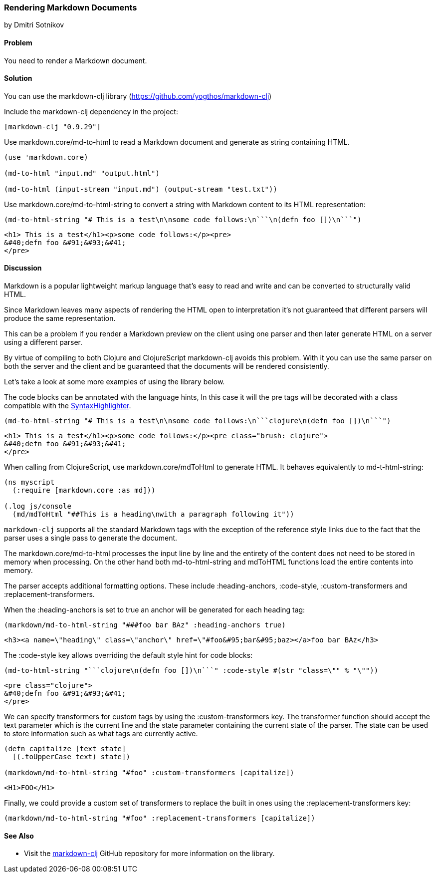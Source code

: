 [[sec_webapps__markdown]]
=== Rendering Markdown Documents
[role="byline"]
by Dmitri Sotnikov

==== Problem

You need to render a Markdown document.

==== Solution

You can use the +markdown-clj+ library (https://github.com/yogthos/markdown-clj)

Include the +markdown-clj+ dependency in the project:

[source,clojure]
----
[markdown-clj "0.9.29"]
----

Use +markdown.core/md-to-html+ to read a Markdown document and generate as string containing HTML.

[source,clojure]
----
(use 'markdown.core)

(md-to-html "input.md" "output.html")

(md-to-html (input-stream "input.md") (output-stream "test.txt"))
----

Use +markdown.core/md-to-html-string+ to convert a string
with Markdown content to its HTML representation:

[source,clojure]
----
(md-to-html-string "# This is a test\n\nsome code follows:\n```\n(defn foo [])\n```")
----

[source,html]
----
<h1> This is a test</h1><p>some code follows:</p><pre>
&#40;defn foo &#91;&#93;&#41;
</pre>
----
==== Discussion

Markdown is a popular lightweight markup language that's easy to read and write and
can be converted to structurally valid HTML.

Since Markdown leaves many aspects of rendering the HTML open to interpretation it's
not guaranteed that different parsers will produce the same representation.

This can be a problem if you render a Markdown preview on the client using one
parser and then later generate HTML on a server using a different parser.

By virtue of compiling to both Clojure and ClojureScript +markdown-clj+ avoids this problem.
With it you can use the same parser on both the server and the client and be guaranteed
that the documents will be rendered consistently.

Let's take a look at some more examples of using the library below.

The code blocks can be annotated with the language hints, In this case it will the +pre+ tags
will be decorated with a class compatible with the http://alexgorbatchev.com/SyntaxHighlighter/[SyntaxHighlighter].

[source,clojure]
----
(md-to-html-string "# This is a test\n\nsome code follows:\n```clojure\n(defn foo [])\n```")
----

[source,html]
----
<h1> This is a test</h1><p>some code follows:</p><pre class="brush: clojure">
&#40;defn foo &#91;&#93;&#41;
</pre>
----

When calling from ClojureScript, use +markdown.core/mdToHtml+ to generate HTML.
It behaves equivalently to +md-t-html-string+:

[source,clojure]
----
(ns myscript
  (:require [markdown.core :as md]))

(.log js/console
  (md/mdToHtml "##This is a heading\nwith a paragraph following it"))
----

`markdown-clj` supports all the standard Markdown tags with the exception of the reference style links due
to the fact that the parser uses a single pass to generate the document.

The +markdown.core/md-to-html+ processes the input line by line and the entirety of the content
does not need to be stored in memory when processing. On the other hand both +md-to-html-string+ and +mdToHTML+ 
functions load the entire contents into memory.

The parser accepts additional formatting options. These include +:heading-anchors+, +:code-style+,
+:custom-transformers+ and +:replacement-transformers+.

When the +:heading-anchors+ is set to +true+ an anchor will be generated for each heading tag:

[source,clojure]
----
(markdown/md-to-html-string "###foo bar BAz" :heading-anchors true)
----

[source,html]
----
<h3><a name=\"heading\" class=\"anchor\" href=\"#foo&#95;bar&#95;baz></a>foo bar BAz</h3>
----

The +:code-style+ key allows overriding the default style hint for code blocks:

[source,clojure]
----
(md-to-html-string "```clojure\n(defn foo [])\n```" :code-style #(str "class=\"" % "\""))
----

[source,html]
----
<pre class="clojure">
&#40;defn foo &#91;&#93;&#41;
</pre>
----

We can specify transformers for custom tags by using the +:custom-transformers+ key. The
transformer function should accept the +text+ parameter which is the current line and the
+state+ parameter containing the current state of the parser. The state can be used to store
information such as what tags are currently active.

[source,clojure]
----
(defn capitalize [text state]
  [(.toUpperCase text) state])

(markdown/md-to-html-string "#foo" :custom-transformers [capitalize])
----

[source,html]
----
<H1>FOO</H1>
----

Finally, we could provide a custom set of transformers to replace the built in ones using the
+:replacement-transformers+ key:

[source,clojure]
----
(markdown/md-to-html-string "#foo" :replacement-transformers [capitalize])
----

==== See Also

* Visit the https://github.com/yogthos/markdown-clj[markdown-clj] GitHub repository for more information on the library.


